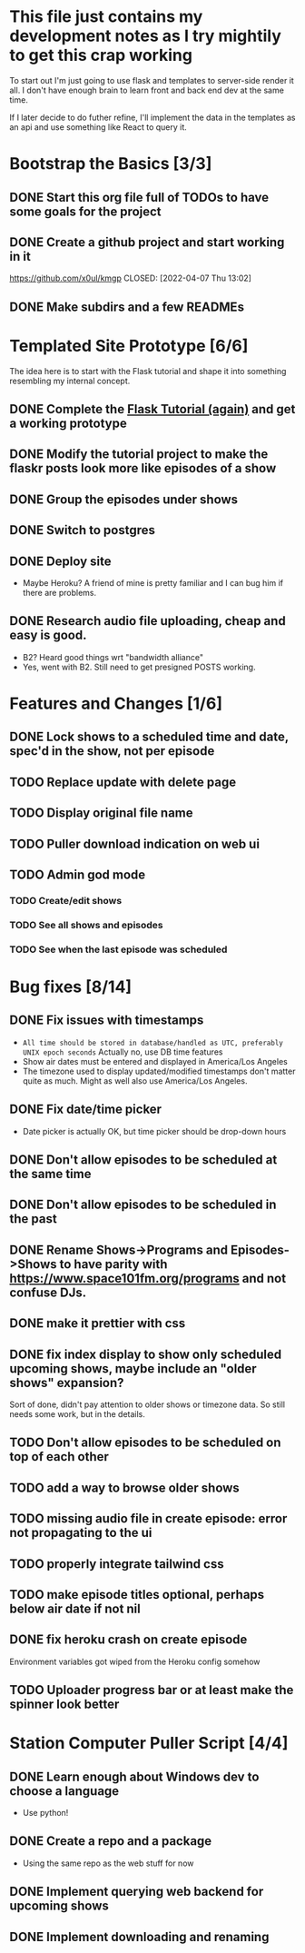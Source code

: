 * This file just contains my development notes as I try mightily to get this crap working
  To start out I'm just going to use flask and templates to
  server-side render it all. I don't have enough brain to learn front
  and back end dev at the same time.

  If I later decide to do futher refine, I'll implement the data in
  the templates as an api and use something like React to query it.

* Bootstrap the Basics [3/3]
** DONE Start this org file full of TODOs to have some goals for the project
   CLOSED: [2022-04-07 Thu 16:45]
** DONE Create a github project and start working in it
   https://github.com/x0ul/kmgp
   CLOSED: [2022-04-07 Thu 13:02]
** DONE Make subdirs and a few READMEs
   CLOSED: [2022-04-07 Thu 16:44]

* Templated Site Prototype [6/6]
  The idea here is to start with the Flask tutorial and shape it into
  something resembling my internal concept.
** DONE Complete the [[https://flask.palletsprojects.com/en/2.1.x/tutorial/][Flask Tutorial (again)]] and get a working prototype
   CLOSED: [2022-04-07 Thu 16:44]
** DONE Modify the tutorial project to make the flaskr posts look more like episodes of a show
   CLOSED: [2022-04-21 Thu 09:52]
** DONE Group the episodes under shows
   CLOSED: [2022-04-21 Thu 09:52]
** DONE Switch to postgres
   CLOSED: [2022-04-27 Wed 16:05]
** DONE Deploy site
   CLOSED: [2022-04-27 Wed 16:05]
   - Maybe Heroku? A friend of mine is pretty familiar and I can bug him if there are problems.
** DONE Research audio file uploading, cheap and easy is good.
   CLOSED: [2022-05-16 Mon 23:04]
   - B2? Heard good things wrt "bandwidth alliance"
   - Yes, went with B2. Still need to get presigned POSTS working.

* Features and Changes [1/6]
** DONE Lock shows to a scheduled time and date, spec'd in the show, not per episode
   CLOSED: [2022-06-28 Tue 12:21]
** TODO Replace update with delete page
** TODO Display original file name
** TODO Puller download indication on web ui
** TODO Admin god mode
*** TODO Create/edit shows
*** TODO See all shows and episodes
*** TODO See when the last episode was scheduled

* Bug fixes [8/14]
** DONE Fix issues with timestamps
   CLOSED: [2022-07-02 Sat 13:51]
   - ~All time should be stored in database/handled as UTC, preferably UNIX epoch seconds~ Actually no, use DB time features
   - Show air dates must be entered and displayed in America/Los Angeles
   - The timezone used to display updated/modified timestamps don't matter quite as much. Might as well also use America/Los Angeles.
** DONE Fix date/time picker
   CLOSED: [2022-06-28 Tue 12:03]
   - Date picker is actually OK, but time picker should be drop-down hours
** DONE Don't allow episodes to be scheduled at the same time
   CLOSED: [2022-07-01 Fri 16:41]
** DONE Don't allow episodes to be scheduled in the past
   CLOSED: [2022-06-28 Tue 12:03]
** DONE Rename Shows->Programs and Episodes->Shows to have parity with https://www.space101fm.org/programs and not confuse DJs.
   CLOSED: [2022-04-28 Thu 04:44]
** DONE make it prettier with css
   CLOSED: [2022-06-28 Tue 12:03]
** DONE fix index display to show only scheduled upcoming shows, maybe include an "older shows" expansion?
   CLOSED: [2022-05-02 Mon 08:23]
   Sort of done, didn't pay attention to older shows or timezone data. So still needs some work, but in the details.
** TODO Don't allow episodes to be scheduled on top of each other
** TODO add a way to browse older shows
** TODO missing audio file in create episode: error not propagating to the ui
** TODO properly integrate tailwind css
** TODO make episode titles optional, perhaps below air date if not nil
** DONE fix heroku crash on create episode
   CLOSED: [2022-05-27 Fri 19:16]
   Environment variables got wiped from the Heroku config somehow
** TODO Uploader progress bar or at least make the spinner look better

* Station Computer Puller Script [4/4]
** DONE Learn enough about Windows dev to choose a language
   CLOSED: [2022-04-27 Wed 16:08]
   - Use python!
** DONE Create a repo and a package
   CLOSED: [2022-07-02 Sat 11:52]
   - Using the same repo as the web stuff for now
** DONE Implement querying web backend for upcoming shows
   CLOSED: [2022-07-01 Fri 15:57]
** DONE Implement downloading and renaming
   CLOSED: [2022-07-02 Sat 11:52]
